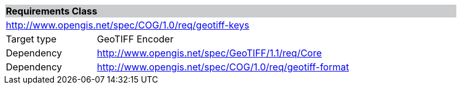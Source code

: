 [[req_geotiff-keys]]
[cols="1,4",width="90%"]
|===
2+|*Requirements Class* {set:cellbgcolor:#CACCCE}
2+|http://www.opengis.net/spec/COG/1.0/req/geotiff-keys {set:cellbgcolor:#FFFFFF}
|Target type |GeoTIFF Encoder
|Dependency |http://www.opengis.net/spec/GeoTIFF/1.1/req/Core
|Dependency |http://www.opengis.net/spec/COG/1.0/req/geotiff-format
|===
